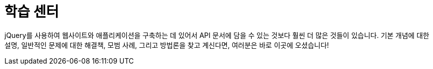 = 학습 센터

jQuery를 사용하여 웹사이트와 애플리케이션을 구축하는 데 있어서 API 문서에 담을 수 있는 것보다 훨씬 더 많은 것들이 있습니다. 기본 개념에 대한 설명, 일반적인 문제에 대한 해결책, 모범 사례, 그리고 방법론을 찾고 계신다면, 여러분은 바로 이곳에 오셨습니다!